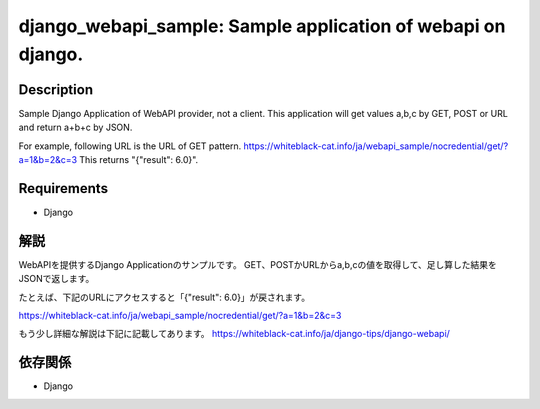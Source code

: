 ==============================================
django_webapi_sample: Sample application of webapi on django.
==============================================

Description
============
Sample Django Application of WebAPI provider, not a client.
This application will get values a,b,c by GET, POST or URL and return a+b+c by JSON.

For example, following URL is the URL of GET pattern.
https://whiteblack-cat.info/ja/webapi_sample/nocredential/get/?a=1&b=2&c=3
This returns "{"result": 6.0}".

Requirements
============
* Django


解説
============
WebAPIを提供するDjango Applicationのサンプルです。
GET、POSTかURLからa,b,cの値を取得して、足し算した結果をJSONで返します。

たとえば、下記のURLにアクセスすると「{"result": 6.0}」が戻されます。

https://whiteblack-cat.info/ja/webapi_sample/nocredential/get/?a=1&b=2&c=3

もう少し詳細な解説は下記に記載してあります。
https://whiteblack-cat.info/ja/django-tips/django-webapi/

依存関係
============
* Django

